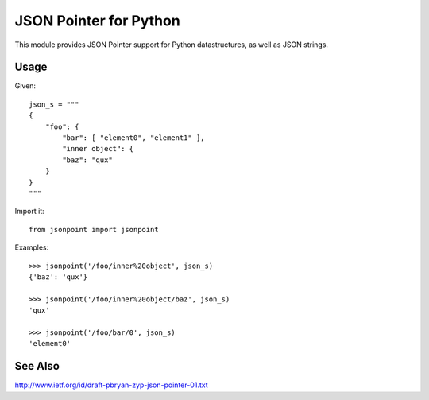 JSON Pointer for Python
=======================

This module provides JSON Pointer support for Python datastructures, as
well as JSON strings.


Usage
-----

Given::

    json_s = """
    {
        "foo": {
            "bar": [ "element0", "element1" ],
            "inner object": {
            "baz": "qux"
        }
    }
    """

Import it::

    from jsonpoint import jsonpoint

Examples::

    >>> jsonpoint('/foo/inner%20object', json_s)
    {'baz': 'qux'}

    >>> jsonpoint('/foo/inner%20object/baz', json_s)
    'qux'

    >>> jsonpoint('/foo/bar/0', json_s)
    'element0'


See Also
--------

http://www.ietf.org/id/draft-pbryan-zyp-json-pointer-01.txt